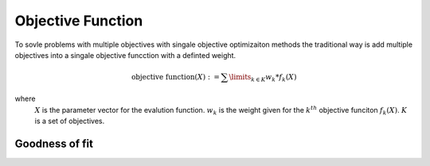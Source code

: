 .. _objectivefunction:

================================================================
Objective Function
================================================================

To sovle problems with multiple objectives with singale objective optimizaiton methods the traditional way is add multiple objectives into a singale objective funcction with a definted weight.

	.. math::
    
		\text{objective function}(X) := \sum\limits_{k \in K}{w_k * f_k(X)}

where 	  
	  :math:`X` is the parameter vector for the evalution function.
	  :math:`w_k` is the weight given for the :math:`k^{th}` objective funciton :math:`f_k(X)`.
	  :math:`K` is a set of objectives.


Goodness of fit
----------------------------------

